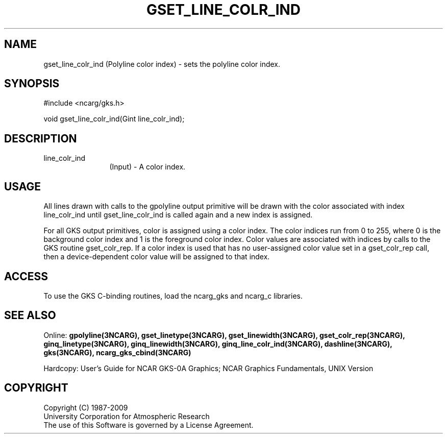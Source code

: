 .\"
.\"	$Id: gset_line_colr_ind.m,v 1.17 2008-12-23 00:03:04 haley Exp $
.\"
.TH GSET_LINE_COLR_IND 3NCARG "March 1993" UNIX "NCAR GRAPHICS"
.SH NAME
gset_line_colr_ind (Polyline color index) - sets the polyline color index.
.SH SYNOPSIS
#include <ncarg/gks.h>
.sp
void gset_line_colr_ind(Gint line_colr_ind);
.SH DESCRIPTION
.IP line_colr_ind 12
(Input) - A color index. 
.SH USAGE
All lines drawn with calls to the gpolyline output primitive 
will be drawn with the color associated with index line_colr_ind 
until gset_line_colr_ind is called again and a new index is assigned.
.sp
For all GKS output primitives, color is assigned using a color
index. The color indices run from 0 to 255, where 0 is the background 
color index and 1 is the foreground color index.  Color values 
are associated with indices by calls to the GKS routine gset_colr_rep.
If a color index is used that has no user-assigned color value
set in a gset_colr_rep call, then a device-dependent color value will
be assigned to that index.
.SH ACCESS
To use the GKS C-binding routines, load the ncarg_gks and
ncarg_c libraries.
.SH SEE ALSO
Online: 
.BR gpolyline(3NCARG),
.BR gset_linetype(3NCARG),
.BR gset_linewidth(3NCARG),
.BR gset_colr_rep(3NCARG),
.BR ginq_linetype(3NCARG),
.BR ginq_linewidth(3NCARG),
.BR ginq_line_colr_ind(3NCARG),
.BR dashline(3NCARG),
.BR gks(3NCARG),
.BR ncarg_gks_cbind(3NCARG)
.sp
Hardcopy: 
User's Guide for NCAR GKS-0A Graphics;
NCAR Graphics Fundamentals, UNIX Version
.SH COPYRIGHT
Copyright (C) 1987-2009
.br
University Corporation for Atmospheric Research
.br
The use of this Software is governed by a License Agreement.
